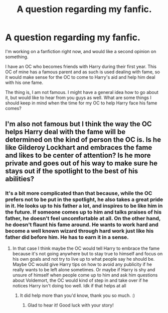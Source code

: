 #+TITLE: A question regarding my fanfic.

* A question regarding my fanfic.
:PROPERTIES:
:Author: wang2xian
:Score: 4
:DateUnix: 1602195371.0
:DateShort: 2020-Oct-09
:FlairText: Discussion
:END:
I'm working on a fanfiction right now, and would like a second opinion on something.

I have an OC who becomes friends with Harry during their first year. This OC of mine has a famous parent and as such is used dealing with fame, so it would make sense for the OC to come to Harry's aid and help him deal with his one fame.

The thing is, I am not famous. I might have a general idea how to go about it, but would like to hear from you guys as well. What are some things I should keep in mind when the time for my OC to help Harry face his fame comes?


** I'm also not famous but I think the way the OC helps Harry deal with the fame will be determined on the kind of person the OC is. Is he like Gilderoy Lockhart and embraces the fame and likes to be center of attention? Is he more private and goes out of his way to make sure he stays out if the spotlight to the best of his abilities?
:PROPERTIES:
:Author: funbunny94
:Score: 3
:DateUnix: 1602196171.0
:DateShort: 2020-Oct-09
:END:

*** It's a bit more complicated than that because, while the OC prefers not to be put in the spotlight, he also takes a great pride in it. He looks up to his father a lot, and inspires to be like him in the future. If someone comes up to him and talks praises of his father, he doesn't feel uncomfortable at all. On the other hand, he doesn't flaunt his fame around. He wants to work hard and become a well known wizard through hard work just like his father did before him. He has to earn it in a sense.
:PROPERTIES:
:Author: wang2xian
:Score: 1
:DateUnix: 1602196867.0
:DateShort: 2020-Oct-09
:END:

**** In that case I think maybe the OC would tell Harry to embrace the fame because it's not going anywhere but to stay true to himself and focus on his own goals and not try to live up to what people say he should be. Maybe OC would give Harry tips on how to avoid any publicity if he really wants to be left alone sometimes. Or maybe if Harry is shy and unsure of himself when people come up to him and ask him questions about Voldemort, the OC would kind of step in and take over if he notices Harry isn't doing too well. Idk if that helps at all
:PROPERTIES:
:Author: funbunny94
:Score: 2
:DateUnix: 1602197171.0
:DateShort: 2020-Oct-09
:END:

***** It did help more than you'd know, thank you so much. :)
:PROPERTIES:
:Author: wang2xian
:Score: 1
:DateUnix: 1602197490.0
:DateShort: 2020-Oct-09
:END:

****** Glad to hear it! Good luck with your story!
:PROPERTIES:
:Author: funbunny94
:Score: 2
:DateUnix: 1602197560.0
:DateShort: 2020-Oct-09
:END:
